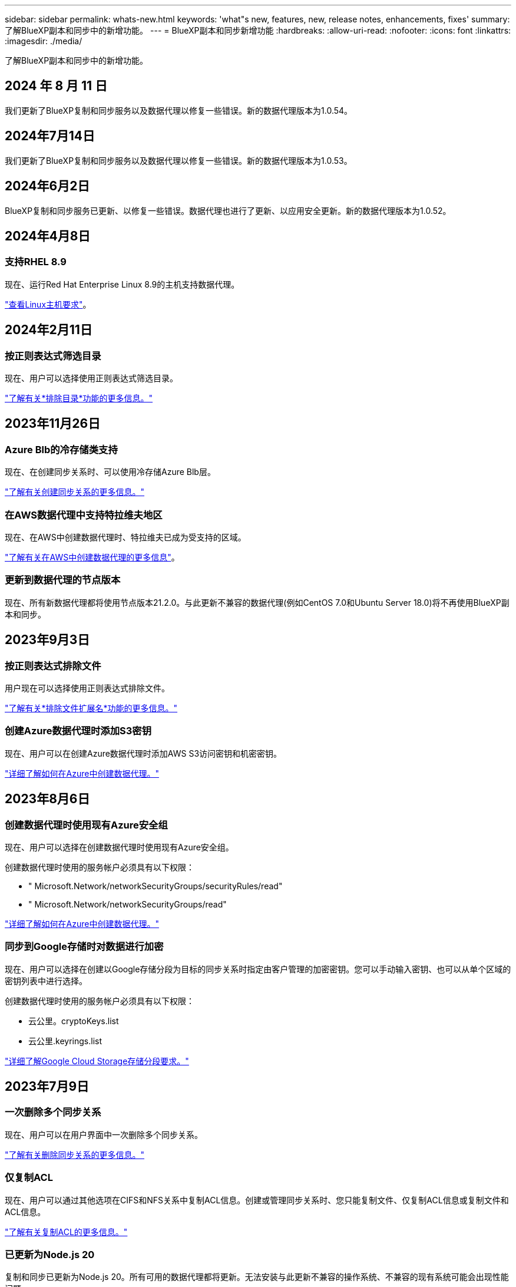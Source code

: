 ---
sidebar: sidebar 
permalink: whats-new.html 
keywords: 'what"s new, features, new, release notes, enhancements, fixes' 
summary: 了解BlueXP副本和同步中的新增功能。 
---
= BlueXP副本和同步新增功能
:hardbreaks:
:allow-uri-read: 
:nofooter: 
:icons: font
:linkattrs: 
:imagesdir: ./media/


[role="lead"]
了解BlueXP副本和同步中的新增功能。



== 2024 年 8 月 11 日

我们更新了BlueXP复制和同步服务以及数据代理以修复一些错误。新的数据代理版本为1.0.54。



== 2024年7月14日

我们更新了BlueXP复制和同步服务以及数据代理以修复一些错误。新的数据代理版本为1.0.53。



== 2024年6月2日

BlueXP复制和同步服务已更新、以修复一些错误。数据代理也进行了更新、以应用安全更新。新的数据代理版本为1.0.52。



== 2024年4月8日



=== 支持RHEL 8.9

现在、运行Red Hat Enterprise Linux 8.9的主机支持数据代理。

https://docs.netapp.com/us-en/bluexp-copy-sync/task-installing-linux.html#linux-host-requirements["查看Linux主机要求"]。



== 2024年2月11日



=== 按正则表达式筛选目录

现在、用户可以选择使用正则表达式筛选目录。

https://docs.netapp.com/us-en/bluexp-copy-sync/task-creating-relationships.html#create-other-types-of-sync-relationships["了解有关*排除目录*功能的更多信息。"]



== 2023年11月26日



=== Azure Blb的冷存储类支持

现在、在创建同步关系时、可以使用冷存储Azure Blb层。

https://docs.netapp.com/us-en/bluexp-copy-sync/task-creating-relationships.html["了解有关创建同步关系的更多信息。"]



=== 在AWS数据代理中支持特拉维夫地区

现在、在AWS中创建数据代理时、特拉维夫已成为受支持的区域。

https://docs.netapp.com/us-en/bluexp-copy-sync/task-installing-aws.html#creating-the-data-broker["了解有关在AWS中创建数据代理的更多信息"]。



=== 更新到数据代理的节点版本

现在、所有新数据代理都将使用节点版本21.2.0。与此更新不兼容的数据代理(例如CentOS 7.0和Ubuntu Server 18.0)将不再使用BlueXP副本和同步。



== 2023年9月3日



=== 按正则表达式排除文件

用户现在可以选择使用正则表达式排除文件。

https://docs.netapp.com/us-en/bluexp-copy-sync/task-creating-relationships.html#create-other-types-of-sync-relationships["了解有关*排除文件扩展名*功能的更多信息。"]



=== 创建Azure数据代理时添加S3密钥

现在、用户可以在创建Azure数据代理时添加AWS S3访问密钥和机密密钥。

https://docs.netapp.com/us-en/bluexp-copy-sync/task-installing-azure.html#creating-the-data-broker["详细了解如何在Azure中创建数据代理。"]



== 2023年8月6日



=== 创建数据代理时使用现有Azure安全组

现在、用户可以选择在创建数据代理时使用现有Azure安全组。

创建数据代理时使用的服务帐户必须具有以下权限：

* " Microsoft.Network/networkSecurityGroups/securityRules/read"
* " Microsoft.Network/networkSecurityGroups/read"


https://docs.netapp.com/us-en/bluexp-copy-sync/task-installing-azure.html["详细了解如何在Azure中创建数据代理。"]



=== 同步到Google存储时对数据进行加密

现在、用户可以选择在创建以Google存储分段为目标的同步关系时指定由客户管理的加密密钥。您可以手动输入密钥、也可以从单个区域的密钥列表中进行选择。

创建数据代理时使用的服务帐户必须具有以下权限：

* 云公里。cryptoKeys.list
* 云公里.keyrings.list


https://docs.netapp.com/us-en/bluexp-copy-sync/reference-requirements.html#google-cloud-storage-bucket-requirements["详细了解Google Cloud Storage存储分段要求。"]



== 2023年7月9日



=== 一次删除多个同步关系

现在、用户可以在用户界面中一次删除多个同步关系。

https://docs.netapp.com/us-en/bluexp-copy-sync/task-managing-relationships.html#deleting-relationships["了解有关删除同步关系的更多信息。"]



=== 仅复制ACL

现在、用户可以通过其他选项在CIFS和NFS关系中复制ACL信息。创建或管理同步关系时、您只能复制文件、仅复制ACL信息或复制文件和ACL信息。

https://docs.netapp.com/us-en/bluexp-copy-sync/task-copying-acls.html["了解有关复制ACL的更多信息。"]



=== 已更新为Node.js 20

复制和同步已更新为Node.js 20。所有可用的数据代理都将更新。无法安装与此更新不兼容的操作系统、不兼容的现有系统可能会出现性能问题。



== 2023年6月11日



=== 支持按分钟自动中止

现在，可以使用*Sync Timeout*功能在15分钟后中止尚未完成的活动同步。

https://docs.netapp.com/us-en/bluexp-copy-sync/task-creating-relationships.html#settings["了解有关同步超时设置的更多信息"]。



=== 复制访问时间元数据

在包括文件系统的关系中，*复制对象*功能现在复制访问时间元数据。

https://docs.netapp.com/us-en/bluexp-copy-sync/task-creating-relationships.html#settings["了解有关复制对象设置的更多信息"]。



== 2023年5月8日



=== 硬链接功能

现在、用户可以为涉及不安全的NFS到NFS关系的同步添加硬链接。

https://docs.netapp.com/us-en/bluexp-copy-sync/task-creating-relationships.html#settings["了解有关文件类型设置的更多信息"]。



=== 能够为安全NFS关系中的数据代理添加用户证书

现在、用户可以在创建安全NFS关系时为目标数据代理设置自己的证书。他们需要设置服务器名称并提供专用密钥和证书ID。此功能可用于所有数据代理。



=== 最近修改的文件的排除期限延长

现在、用户可以排除在计划同步前最长365天修改过的文件。

https://docs.netapp.com/us-en/bluexp-copy-sync/task-creating-relationships.html#settings["了解有关最近修改的文件设置的更多信息"]。



=== 按关系ID筛选UI中的关系

现在、使用RESTful API的用户可以使用关系ID筛选关系。

https://docs.netapp.com/us-en/bluexp-copy-sync/api-sync.html["详细了解如何将RESTful API与BlueXP副本和同步结合使用"]。

https://docs.netapp.com/us-en/bluexp-copy-sync/task-creating-relationships.html#settings["了解有关排除目录设置的更多信息"]。



== 2023年4月2日



=== 对Azure Data Lake Storage Gen2关系的其他支持

现在、您可以使用Azure Data Lake Storage Gen2作为源和目标创建同步关系、其中包括以下内容：

* Azure NetApp Files
* 适用于 ONTAP 的 Amazon FSX
* Cloud Volumes ONTAP
* 内部ONTAP


https://docs.netapp.com/us-en/bluexp-copy-sync/reference-supported-relationships.html["了解有关支持的同步关系的更多信息"]。



=== 按完整路径筛选目录

除了按名称筛选目录之外、您现在还可以按目录的完整路径进行筛选。

https://docs.netapp.com/us-en/bluexp-copy-sync/task-creating-relationships.html#settings["了解有关排除目录设置的更多信息"]。



== 2023年3月7日



=== 用于AWS数据代理的EBS加密

现在、您可以使用帐户中的KMS密钥对AWS数据代理卷进行加密。

https://docs.netapp.com/us-en/bluexp-copy-sync/task-installing-aws.html#creating-the-data-broker["了解有关在AWS中创建数据代理的更多信息"]。



== 2023年2月5日



=== 对Azure数据湖存储第2代、ONTAP S3存储和NFS的其他支持

Cloud Sync 现在支持为ONTAP S3存储和NFS建立其他同步关系：

* ONTAP S3存储到NFS
* NFS到ONTAP S3存储


Cloud Sync 还支持将Azure数据湖存储第2代作为源和目标、以便：

* NFS 服务器
* SMB 服务器
* ONTAP S3 存储
* StorageGRID
* IBM 云对象存储


https://docs.netapp.com/us-en/bluexp-copy-sync/reference-supported-relationships.html["了解有关支持的同步关系的更多信息"]。



=== 升级到Amazon Web Services数据代理操作系统

AWS数据代理的操作系统已升级到Amazon Linux 2022。

https://docs.netapp.com/us-en/bluexp-copy-sync/task-installing-aws.html#details-about-the-data-broker-instance["详细了解AWS中的数据代理实例"]。



== 2023年1月3日



=== 在UI上显示数据代理本地配置

现在有一个*显示配置*选项、可用于使用户在用户界面上查看每个数据代理的本地配置。

https://docs.netapp.com/us-en/bluexp-copy-sync/task-managing-data-brokers.html["了解有关管理数据代理组的更多信息"]。



=== 升级到Azure和Google Cloud数据代理操作系统

Azure和Google Cloud中的数据代理操作系统已升级到Rocky Linux 9.0。

https://docs.netapp.com/us-en/bluexp-copy-sync/task-installing-azure.html#details-about-the-data-broker-vm["详细了解Azure中的数据代理实例"]。

https://docs.netapp.com/us-en/bluexp-copy-sync/task-installing-gcp.html#details-about-the-data-broker-vm-instance["详细了解Google Cloud中的数据代理实例"]。



== 2022年12月11日



=== 按名称筛选目录

现在、可以为同步关系使用一个新的*排除目录名称*设置。用户最多可以从其同步中筛选出15个目录名称。默认情况下、不包括.copy-ofovert、.snapshot、~snapshot目录。

https://docs.netapp.com/us-en/bluexp-copy-sync/task-creating-relationships.html#settings["了解有关排除目录名称设置的更多信息"]。



=== 其他Amazon S3和ONTAP S3存储支持

Cloud Sync 现在支持AWS S3和ONTAP S3存储的其他同步关系：

* AWS S3到ONTAP S3存储
* ONTAP S3存储到AWS S3


https://docs.netapp.com/us-en/bluexp-copy-sync/reference-supported-relationships.html["了解有关支持的同步关系的更多信息"]。



== 2022年10月30日



=== 从Microsoft Azure持续同步

现在、支持使用Azure数据代理从源Azure存储分段到云存储的持续同步设置。

初始数据同步后、Cloud Sync 将侦听源Azure存储分段上的更改、并在发生更改时持续同步目标。从Azure存储分段同步到Azure Blob存储、CIFS、Google云存储、IBM云对象存储、NFS和StorageGRID 时、可以使用此设置。

要使用此设置、Azure数据代理需要一个自定义角色和以下权限：

[source, json]
----
'Microsoft.Storage/storageAccounts/read',
'Microsoft.EventGrid/systemTopics/eventSubscriptions/write',
'Microsoft.EventGrid/systemTopics/eventSubscriptions/read',
'Microsoft.EventGrid/systemTopics/eventSubscriptions/delete',
'Microsoft.EventGrid/systemTopics/eventSubscriptions/getFullUrl/action',
'Microsoft.EventGrid/systemTopics/eventSubscriptions/getDeliveryAttributes/action',
'Microsoft.EventGrid/systemTopics/read',
'Microsoft.EventGrid/systemTopics/write',
'Microsoft.EventGrid/systemTopics/delete',
'Microsoft.EventGrid/eventSubscriptions/write',
'Microsoft.Storage/storageAccounts/write'
----
https://docs.netapp.com/us-en/bluexp-copy-sync/task-creating-relationships.html#settings["了解有关持续同步设置的更多信息"]。



== 2022年9月4日



=== 其他Google Drive支持

* Cloud Sync 现在支持Google Drive的其他同步关系：
+
** Google Drive到NFS服务器
** Google Drive到SMB服务器


* 您还可以为包含Google Drive的同步关系生成报告。
+
https://docs.netapp.com/us-en/bluexp-copy-sync/task-managing-reports.html["了解有关报告的更多信息"]。





=== 持续同步增强功能

现在、您可以对以下类型的同步关系启用持续同步设置：

* S3存储分段到NFS服务器
* 将Google Cloud Storage迁移到NFS服务器


https://docs.netapp.com/us-en/bluexp-copy-sync/task-creating-relationships.html#settings["了解有关持续同步设置的更多信息"]。



=== 电子邮件通知

现在、您可以通过电子邮件接收Cloud Sync 通知。

要通过电子邮件接收通知、您需要在同步关系上启用*通知*设置、然后在BlueXP中配置警报和通知设置。

https://docs.netapp.com/us-en/bluexp-copy-sync/task-managing-relationships.html#setting-up-notifications["了解如何设置通知"]。



== 2022年7月31日



=== Google Drive

现在、您可以将NFS服务器或SMB服务器中的数据同步到Google Drive。支持将"我的驱动器"和"共享驱动器"作为目标。

在创建包含Google Drive的同步关系之前、您需要设置一个具有所需权限和私钥的服务帐户。 https://docs.netapp.com/us-en/bluexp-copy-sync/reference-requirements.html#google-drive["了解有关Google Drive要求的更多信息"]。

https://docs.netapp.com/us-en/bluexp-copy-sync/reference-supported-relationships.html["查看支持的同步关系列表"]。



=== 其他Azure Data Lake支持

Cloud Sync 现在支持Azure数据湖存储第2代的其他同步关系：

* Amazon S3到Azure数据湖存储第2代
* IBM Cloud Object Storage到Azure Data Lake Storage Gen2
* StorageGRID 到Azure数据湖存储第2代


https://docs.netapp.com/us-en/bluexp-copy-sync/reference-supported-relationships.html["查看支持的同步关系列表"]。



=== 设置同步关系的新方法

我们添加了更多直接从BlueXP的Canvas设置同步关系的方法。



==== 拖放

现在、您可以通过将一个工作环境拖放到另一个工作环境之上、从Canvas设置同步关系。

image:https://raw.githubusercontent.com/NetAppDocs/bluexp-copy-sync/main/media/screenshot-enable-drag-and-drop.png["显示BlueXP中通知中心的屏幕截图。"]



==== 右侧面板设置

现在、您可以通过从"画布"中选择工作环境、然后从右侧面板中选择同步选项、为Azure Blob存储或Google Cloud存储设置同步关系。

image:https://raw.githubusercontent.com/NetAppDocs/bluexp-copy-sync/main/media/screenshot-enable-panel.png["显示BlueXP中通知中心的屏幕截图。"]



== 2022年7月3日



=== 支持Azure Data Lake存储第2代

现在、您可以将NFS服务器或SMB服务器中的数据同步到Azure Data Lake Storage Gen2。

在创建包含Azure数据湖的同步关系时、您需要为Cloud Sync 提供存储帐户连接字符串。它必须是常规连接字符串、而不是共享访问签名(SAS)。

https://docs.netapp.com/us-en/bluexp-copy-sync/reference-supported-relationships.html["查看支持的同步关系列表"]。



=== 从Google Cloud Storage持续同步

现在支持从源Google Cloud Storage存储分段到云存储目标的持续同步设置。

初始数据同步后、Cloud Sync 将侦听源Google Cloud存储分段上的更改、并在发生更改时持续同步目标。从Google Cloud存储分段同步到S3、Google Cloud Storage、Azure Blob存储、StorageGRID 或IBM存储时、可以使用此设置。

要使用此设置、与数据代理关联的服务帐户需要以下权限：

[source, json]
----
- pubsub.subscriptions.consume
- pubsub.subscriptions.create
- pubsub.subscriptions.delete
- pubsub.subscriptions.list
- pubsub.topics.attachSubscription
- pubsub.topics.create
- pubsub.topics.delete
- pubsub.topics.list
- pubsub.topics.setIamPolicy
- storage.buckets.update
----
https://docs.netapp.com/us-en/bluexp-copy-sync/task-creating-relationships.html#settings["了解有关持续同步设置的更多信息"]。



=== 全新Google Cloud区域支持

Cloud Sync 数据代理现在在以下Google Cloud地区受支持：

* 哥伦布(美国-东5)
* 达拉斯(美国-南1)
* 马德里(欧洲-西南1)
* 米兰(欧洲-西部8)
* 巴黎(欧洲-西部9)




=== 新的Google Cloud计算机类型

Google Cloud中数据代理的默认计算机类型现在为n2-standard-4。



== 2022年6月6日



=== 持续同步

通过新设置、您可以持续将源S3存储分段中的更改同步到目标。

初始数据同步后、Cloud Sync 将侦听源S3存储分段上的更改、并在发生更改时持续同步目标。无需按计划间隔重新扫描源。只有在从S3存储分段同步到S3、Google Cloud Storage、Azure Blob Storage、StorageGRID 或IBM存储时、此设置才可用。

请注意、与数据代理关联的IAM角色需要以下权限才能使用此设置：

[source, json]
----
"s3:GetBucketNotification",
"s3:PutBucketNotification"
----
这些权限会自动添加到您创建的任何新数据代理中。

https://docs.netapp.com/us-en/bluexp-copy-sync/task-creating-relationships.html#settings["了解有关持续同步设置的更多信息"]。



=== 显示所有ONTAP 卷

现在、在创建同步关系时、Cloud Sync 将显示源Cloud Volumes ONTAP 系统、内部ONTAP 集群或ONTAP 文件系统上的所有卷。

以前、Cloud Sync 只会显示与选定协议匹配的卷。此时将显示所有卷、但与选定协议不匹配或没有共享或导出的任何卷都将灰显且不可选。



=== 正在将标记复制到Azure Blob

在创建Azure Blob作为目标的同步关系时、现在可以使用Cloud Sync 将标记复制到Azure Blob容器：

* 在*设置*页面上、您可以使用*为对象复制*设置将标记从源复制到Azure Blob容器。除了复制元数据之外、还需要执行此操作。
* 在*标记/元数据*页面上、您可以指定要在复制到Azure Blob容器的对象上设置的Blob索引标记。以前、您只能指定关系元数据。


如果Azure Blob是目标、而源是Azure Blob或与S3兼容的端点(S3、StorageGRID 或IBM云对象存储)、则支持这些选项。



== 2022年5月1日



=== 同步超时

现在、可以为同步关系使用新的*同步超时*设置。通过此设置、您可以定义在指定的小时数或天数内未完成数据同步时、Cloud Sync 是否应取消数据同步。

https://docs.netapp.com/us-en/bluexp-copy-sync/task-managing-relationships.html#change-the-settings-for-a-sync-relationship["了解有关更改同步关系设置的更多信息"](英文)



=== 通知

现在、可以为同步关系使用新的*通知*设置。通过此设置、您可以选择是否在BlueXP的通知中心中接收Cloud Sync 通知。您可以为成功的数据同步、失败的数据同步和已取消的数据同步启用通知。

image:https://raw.githubusercontent.com/NetAppDocs/bluexp-copy-sync/main/media/screenshot-notification-center.png["显示BlueXP中通知中心的屏幕截图。"]

https://docs.netapp.com/us-en/bluexp-copy-sync/task-managing-relationships.html#change-the-settings-for-a-sync-relationship["了解有关更改同步关系设置的更多信息"](英文)



== 2022 年 4 月 3 日



=== 数据代理组增强功能

我们对数据代理组进行了多项增强：

* 现在，您可以将数据代理移动到新的或现有的组。
* 现在，您可以更新数据代理的代理配置。
* 最后，您还可以删除数据代理组。


https://docs.netapp.com/us-en/bluexp-copy-sync/task-managing-data-brokers.html["了解如何管理数据代理组"]。



=== 信息板筛选器

现在，您可以筛选 " 同步信息板 " 的内容，以便更轻松地查找与特定状态匹配的同步关系。例如，您可以筛选状态为失败的同步关系

image:https://raw.githubusercontent.com/NetAppDocs/bluexp-copy-sync/main/media/screenshot-sync-filter.png["显示信息板顶部按同步筛选状态选项的屏幕截图。"]



== 2022 年 3 月 3 日



=== 在信息板中排序

现在，您可以按同步关系名称对信息板进行排序。

image:https://raw.githubusercontent.com/NetAppDocs/bluexp-copy-sync/main/media/screenshot-sync-sort.png["显示信息板中提供的按名称排序选项的屏幕截图。"]



=== 增强了 Data sense 集成功能

在上一版本中，我们引入了 Cloud Sync 与 Cloud Data sense 的集成。在此更新中，我们简化了创建同步关系的过程，从而增强了集成能力。从 Cloud Data sense 启动数据同步后，所有源信息都包含在一个步骤中，只需输入几个关键详细信息即可。

image:https://raw.githubusercontent.com/NetAppDocs/bluexp-copy-sync/main/media/screenshot-sync-data-sense.png["一个屏幕截图，显示直接从 Cloud Data sense 启动新同步后显示的 \"Data sense Integration\" 页面。"]



== 2022 年 2 月 6 日



=== 数据代理组的增强功能

我们通过强调数据代理 _groups_来 改变您与数据代理的交互方式。

例如，在创建新的同步关系时，您可以选择要用于该关系的数据代理 _group_ ，而不是特定的数据代理。

image:https://raw.githubusercontent.com/NetAppDocs/bluexp-copy-sync/main/media/screenshot-sync-select-data-broker-group.png["Sync Relationship 向导的屏幕截图，其中显示了数据代理组选择。"]

在 * 管理数据代理 * 选项卡中，我们还会显示数据代理组正在管理的同步关系的数量。

image:https://raw.githubusercontent.com/NetAppDocs/bluexp-copy-sync/main/media/screenshot-sync-group-relationships.png["\" 管理数据代理 \" 页面的屏幕截图，其中显示了数据代理组以及有关该组的详细信息，包括其管理的关系数。"]



=== 下载 PDF 报告

现在，您可以下载报告的 PDF 。

https://docs.netapp.com/us-en/bluexp-copy-sync/task-managing-reports.html["了解有关报告的更多信息"]。



== 2022 年 1 月 2 日



=== 新的框同步关系

支持两种新的同步关系：

* Azure NetApp Files 对应的方框
* Amazon FSX for ONTAP 对应的框


link:reference-supported-relationships.html["查看支持的同步关系列表"]。



=== 关系名称

现在，您可以为每个同步关系提供一个有意义的名称，以便更轻松地确定每个关系的用途。您可以在创建关系时以及之后的任何时间添加此名称。

image:screenshot-sync-relationship-edit-name.png["同步关系的屏幕截图，显示关系名称旁边的编辑按钮。"]



=== S3 专用链路

在与 Amazon S3 同步数据时，您可以选择是否使用 S3 专用链路。当数据代理将数据从源复制到目标时，它将通过专用链路。

请注意，与数据代理关联的 IAM 角色需要以下权限才能使用此功能：

[source, json]
----
"ec2:DescribeVpcEndpoints"
----
此权限会自动添加到您创建的任何新数据代理中。



=== Glacier 即时检索

现在，如果 Amazon S3 是同步关系中的目标，您可以选择 _Glacier 即时检索 _ 存储类。



=== 从对象存储到 SMB 共享的 ACL

现在， Cloud Sync 支持将 ACL 从对象存储复制到 SMB 共享。以前，我们仅支持将 ACL 从 SMB 共享复制到对象存储。



=== SFTP 到 S3

现在，可以在用户界面中创建从 SFTP 到 Amazon S3 的同步关系。此同步关系以前仅支持 API 。



=== 表视图增强功能

我们重新设计了信息板上的表视图，以便于使用。如果您选择*更多信息*，Cloud Sync将筛选信息板以显示有关该特定关系的更多信息。

image:screenshot-sync-table.png["信息板中表视图的屏幕截图。"]



=== 支持 Jarkarta 地区

Cloud Sync 现在支持在 AWS 亚太地区（雅加达）部署数据代理。



== 2021 年 11 月 28 日



=== 从 SMB 到对象存储的 ACL

现在，在设置从源 SMB 共享到对象存储的同步关系时， Cloud Sync 可以复制访问控制列表（ ACL ）（ ONTAP S3 除外）。

Cloud Sync 不支持将 ACL 从对象存储复制到 SMB 共享。

link:task-copying-acls.html["了解如何从 SMB 共享复制 ACL"]。



=== 更新许可证

现在，您可以更新已扩展的 Cloud Sync 许可证。

如果您延长了从 NetApp 购买的 Cloud Sync 许可证，则可以重新添加此许可证以刷新到期日期。

link:task-licensing.html["了解如何更新许可证"](英文)



=== 更新框凭据

现在，您可以更新现有同步关系的 Box 凭据。

link:task-managing-relationships.html["了解如何更新凭据"]。



== 2021 年 10 月 31 日



=== 盒装支持

现在， Cloud Sync 用户界面中提供了盒式支持预览功能。

Box 可以是多种类型的同步关系中的源或目标。 link:reference-supported-relationships.html["查看支持的同步关系列表"]。



=== 创建日期设置

如果 SMB 服务器是源服务器，则可以使用名为 _Date Created_ 的新同步关系设置来同步在特定日期之后，特定日期之前或在特定时间范围之间创建的文件。

link:task-managing-relationships.html["了解有关 Cloud Sync 设置的更多信息"]。



== 2021 年 10 月 4 日



=== 额外的箱体支持

Cloud Sync 现在支持的其他同步关系 https://www.box.com/home["框中"^] 使用 Cloud Sync API 时：

* Amazon S3 收箱
* IBM Cloud Object Storage to Box
* StorageGRID 到框
* NFS 服务器的复选框
* SMB 服务器


link:api-sync.html["了解如何使用 API 设置同步关系"]。



=== 报告 SFTP 路径

您现在可以： link:task-managing-reports.html["创建报告"] 用于 SFTP 路径。



== 2021 年 9 月 2 日



=== 支持适用于 ONTAP 的 FSX

现在，您可以将数据同步到 Amazon FSX for ONTAP 文件系统或从 Amazon FSX 文件系统同步数据。

* https://docs.netapp.com/us-en/bluexp-fsx-ontap/start/concept-fsx-aws.html["了解适用于 ONTAP 的 Amazon FSX"^]
* link:reference-requirements.html["查看支持的同步关系"]
* link:task-creating-relationships.html["了解如何为适用于 ONTAP 的 Amazon FSX 创建同步关系"]




== 2021 年 8 月 1 日



=== 更新凭据

现在，您可以通过 Cloud Sync 使用现有同步关系中源或目标的最新凭据更新数据代理。

如果安全策略要求您定期更新凭据，此增强功能将很有帮助。 link:task-managing-relationships.html["了解如何更新凭据"]。

image:screenshot_sync_update_credentials.png["一个屏幕截图，显示同步关系页面上源或目标名称下的更新凭据选项。"]



=== 对象存储目标的标记

现在，在创建同步关系时，您可以在同步关系中向对象存储目标添加标记。

Amazon S3 ， Azure Blob ， Google Cloud Storage ， IBM Cloud Object Storage 和 StorageGRID 支持添加标记。

image:screenshot_sync_tags.png["一个屏幕截图，显示了工作环境向导中的页面，通过该页面，您可以向关系中的对象存储目标添加关系标记。"]



=== 支持 Box

Cloud Sync 现在支持 https://www.box.com/home["框中"^] 在使用 Cloud Sync API 时，作为与 Amazon S3 ， StorageGRID 和 IBM 云对象存储的同步关系中的源。

link:api-sync.html["了解如何使用 API 设置同步关系"]。



=== 用于 Google Cloud 中数据代理的公有 IP

在 Google Cloud 中部署数据代理时，您现在可以选择是为虚拟机实例启用还是禁用公有 IP 地址。

link:task-installing-gcp.html["了解如何在 Google Cloud 中部署数据代理"]。



=== 适用于 Azure NetApp Files 的双协议卷

在为 Azure NetApp Files 选择源卷或目标卷时，无论您为同步关系选择哪种协议， Cloud Sync 现在都会显示双协议卷。



== 2021 年 7 月 7 日



=== ONTAP S3 存储和 Google 云存储

现在， Cloud Sync 支持通过用户界面在 ONTAP S3 存储和 Google 云存储分段之间建立同步关系。

link:reference-supported-relationships.html["查看支持的同步关系列表"]。



=== 对象元数据标记

现在，在创建同步关系并启用设置时， Cloud Sync 可以在基于对象的存储之间复制对象元数据和标记。

link:task-creating-relationships.html#settings["了解有关 " 复制对象 " 设置的更多信息"]。



=== 支持 HashiCorp 存储

现在，您可以通过使用 Google Cloud 服务帐户进行身份验证来设置数据代理，以便从外部 HashiCorp Vault 访问凭据。

link:task-external-vault.html["了解有关将 HashiCorp Vault 与数据代理结合使用的更多信息"]。



=== 为 S3 存储分段定义标记或元数据

现在，在设置与 Amazon S3 存储分段的同步关系时，您可以通过同步关系向导定义要保存在目标 S3 存储分段中对象上的标记或元数据。

标记选项以前是同步关系设置的一部分。



== 2021 年 6 月 7 日



=== Google Cloud 中的存储类

如果 Google Cloud Storage 存储分段是同步关系中的目标，您现在可以选择要使用的存储类。Cloud Sync 支持以下存储类：

* 标准
* 近线
* 冷线
* 归档




== 2021 年 5 月 2 日



=== 报告中存在错误

现在，您可以查看在报告中发现的错误，并且可以删除上一个报告或所有报告。

link:task-managing-reports.html["了解有关创建和查看报告以调整配置的更多信息"]。



=== 比较属性

现在，每个同步关系都有一个新的 * 比较依据 * 设置。

通过此高级设置，您可以选择 Cloud Sync 在确定文件或目录是否已更改并应重新同步时是否应比较某些属性。

link:task-managing-relationships.html#change-the-settings-for-a-sync-relationship["了解有关更改同步关系设置的更多信息"](英文)



== 2021 年 4 月 11 日



=== 独立 Cloud Sync 服务已停用

独立的 Cloud Sync 服务已停用。现在、您应直接从BlueXP访问Cloud Sync 、在该位置、所有相同的特性和功能均可用。

登录到BlueXP后、您可以切换到顶部的"同步"选项卡并查看您的关系、就像以前一样。



=== Google Cloud 分段用于不同项目

在设置同步关系时，如果您为数据代理的服务帐户提供了所需的权限，则可以从不同项目中的 Google Cloud 存储分段中进行选择。

link:task-installing-gcp.html["了解如何设置服务帐户"]。



=== Google Cloud Storage 和 S3 之间的元数据

现在， Cloud Sync 可在 Google 云存储和 S3 提供程序（ AWS S3 ， StorageGRID 和 IBM 云对象存储）之间复制元数据。



=== 重新启动数据代理

现在，您可以从 Cloud Sync 重新启动数据代理。

image:screenshot_sync_restart_data_broker.gif["显示 \" 管理数据代理 \" 页面中的 \" 重新启动数据代理 \" 操作的屏幕截图。"]



=== 未运行最新版本时的消息

现在， Cloud Sync 可以确定数据代理何时未运行最新软件版本。此消息有助于确保您获得最新的特性和功能。

image:screenshot_sync_warning.gif["在信息板上查看数据代理时显示警告的屏幕截图。"]
